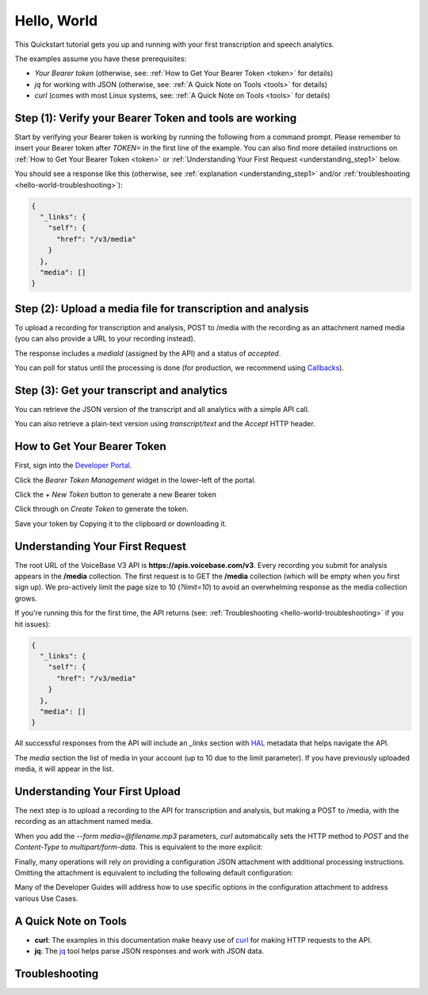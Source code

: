 Hello, World
============

This Quickstart tutorial gets you up and running with your first transcription and speech analytics.


The examples assume you have these prerequisites:

- *Your Bearer token* (otherwise, see: :ref:`How to Get Your Bearer Token <token>` for details)
- *jq* for working with JSON (otherwise, see: :ref:`A Quick Note on Tools <tools>` for details)
- *curl* (comes with most Linux systems, see: :ref:`A Quick Note on Tools <tools>` for details)

Step **(1)**: Verify your Bearer Token and tools are working
------------------------------------------------------------

Start by verifying your Bearer token is working by running the following from a command prompt. Please remember to insert your Bearer token after *TOKEN=* in the first line of the example. You can also find more detailed instructions on :ref:`How to Get Your Bearer Token <token>` or :ref:`Understanding Your First Request <understanding_step1>` below.

.. code-block:: sh
  :linenos:
  :emphasize-lines: 3

  export TOKEN= # Insert your VoiceBase Bearer token after TOKEN=

  curl https://apis.voicebase.com/v3/media \
    --header "Authorization: Bearer ${TOKEN:?'(hint: insert your token after export TOKEN=)'}" \
    | jq

You should see a response like this (otherwise, see :ref:`explanation <understanding_step1>` and/or :ref:`troubleshooting <hello-world-troubleshooting>`):

.. code-block:: json

  {
    "_links": {
      "self": {
        "href": "/v3/media"
      }
    },
    "media": []
  }

Step **(2)**: Upload a media file for transcription and analysis
----------------------------------------------------------------

To upload a recording for transcription and analysis, POST to /media with the recording as an attachment named media (you can also provide a URL to your recording instead).

.. code-block:: sh
  :linenos:
  :emphasize-lines: 2

  curl https://apis.voicebase.com/v3/media \
    --form media=@hello-world.mp3 \
    --header "Authorization: Bearer ${TOKEN}" \
    | tee media-post.json \
    | jq .

The response includes a *mediaId* (assigned by the API) and a status of *accepted*.

.. code-block:: json
  :emphasize-lines: 7

  {
    "_links": {
      "self": {
        "href": "/v3/media/10827f19-7574-4b54-bf9d-9387999eb5ec"
      },
      "progress": {
        "href": "/v3/media/10827f19-7574-4b54-bf9d-9387999eb5ec/progress"
      },
      "metadata": {
        "href": "/v3/media/10827f19-7574-4b54-bf9d-9387999eb5ec/metadata"
      }
    },
    "mediaId": "10827f19-7574-4b54-bf9d-9387999eb5ec",
    "status": "accepted",
    "dateCreated": "2017-06-22T18:23:02Z",
    "contentType": "audio/mp3",
    "length": 10031,
    "metadata": {}
  }

You can poll for status until the processing is done (for production, we recommend using `Callbacks <callbacks.html>`__).

.. code-block:: sh
  :linenos:
  :emphasize-lines: 7

  export MEDIA_ID=$( cat media-post.json | jq --raw-output .mediaId )
  export STATUS=$( cat media-post.json | jq --raw-output .status )

  while [[ ${STATUS} != 'finished' && ${STATUS} != 'failed' ]]; do
    sleep 1
    STATUS=$(
      curl https://apis.voicebase.com/v3/media/${MEDIA_ID}/progress \
        --header "Authorization: Bearer ${TOKEN}" \
        | jq --raw-output .progress.status
    )
    echo "Got status: ${STATUS} for mediaId: ${MEDIA_ID} on $( date )"
  done

Step **(3)**: Get your transcript and analytics
-----------------------------------------------

You can retrieve the JSON version of the transcript and all analytics with a simple API call.

.. code-block:: sh
  :linenos:
  :emphasize-lines: 1

  curl https://apis.voicebase.com/v3/media/${MEDIA_ID}/transcript \
    --header "Authorization: Bearer ${TOKEN}" \
    | jq .

You can also retrieve a plain-text version using *transcript/text* and the *Accept* HTTP header.

.. code-block:: sh
  :linenos:
  :emphasize-lines: 1-2

  curl https://apis.voicebase.com/v3/media/${MEDIA_ID}/transcript/text \
    --header 'Accept: text/plain' \
    --header "Authorization: Bearer ${TOKEN}"

.. _token:


How to Get Your Bearer Token
----------------------------

First, sign into the `Developer Portal <https://apis.voicebase.com/developer-portal>`__.

.. image:: /_static/Sign-Into-Developer-Portal.png
   :width: 200

Click the *Bearer Token Management* widget in the lower-left of the portal.

.. image:: /_static/Bearer-Token-Management.png
   :width: 300

Click the *+ New Token* button to generate a new Bearer token

.. image:: /_static/New-Token.png
   :width: 450

Click through on *Create Token* to generate the token.

.. image:: /_static/Create-Token.png

Save your token by Copying it to the clipboard or downloading it.

.. image:: /_static/Copy-Token-To-Clipboard.png


.. _understanding_step1:

Understanding Your First Request
--------------------------------

The root URL of the VoiceBase V3 API is **https://apis.voicebase.com/v3**. Every recording you submit for analysis appears in the **/media** collection. The first request is to GET the **/media** collection (which will be empty when you first sign up). We pro-actively limit the page size to 10 (*?limit=10*) to avoid an overwhelming response as the media collection grows.

.. code-block:: sh
  :linenos:

  export TOKEN= # Insert your VoiceBase Bearer token after TOKEN=

  curl https://apis.voicebase.com/v3/media?limit=10 \
    --header "Authorization: Bearer ${TOKEN:?'(hint: insert your token after export TOKEN=)'}" \
    | jq

If you're running this for the first time, the API returns (see: :ref:`Troubleshooting <hello-world-troubleshooting>` if you hit issues):

.. code-block:: json

  {
    "_links": {
      "self": {
        "href": "/v3/media"
      }
    },
    "media": []
  }

All successful responses from the API will include an *_links* section with `HAL`_ metadata that helps navigate the API.

.. _HAL: https://en.wikipedia.org/wiki/Hypertext_Application_Language

.. code-block:: json
   :emphasize-lines: 2

  {
    "_links": { }
  }

The *media* section the list of media in your account (up to 10 due to the limit parameter). If you have previously uploaded media, it will appear in the list.

.. code-block:: json
  :emphasize-lines: 2

  {
    "media": []
  }

Understanding Your First Upload
-------------------------------

The next step is to upload a recording to the API for transcription and analysis, but making a POST to /media, with the recording as an attachment named media.

.. code-block:: sh
  :linenos:
  :emphasize-lines: 2

  curl https://apis.voicebase.com/v3/media \
    --form media=@hello-world.mp3 \
    --header "Authorization: Bearer ${TOKEN}" \
    | jq

When you add the *--form media=@filename.mp3* parameters, *curl* automatically sets the HTTP method to *POST* and the *Content-Type* to *multipart/form-data*. This is equivalent to the more explicit:

.. code-block:: sh
  :linenos:
  :emphasize-lines: 4-5

  curl https://apis.voicebase.com/v3/media \
    --form media=@hello-world.mp3 \
    --header "Authorization: Bearer ${TOKEN}" \
    --request POST \
    --header "Content-Type: multipart/form-data" \
    | jq

Finally, many operations will rely on providing a configuration JSON attachment with additional processing instructions. Omitting the attachment is equivalent to including the following default configuration:

.. code-block:: sh
  :linenos:
  :emphasize-lines: 3

  curl https://apis.voicebase.com/v3/media \
    --form media=@hello-world.mp3 \
    --form configuration='{}' \
    --header "Authorization: Bearer ${TOKEN}" \
    | jq

Many of the Developer Guides will address how to use specific options in the configuration attachment to address various Use Cases.

.. _tools:

A Quick Note on Tools
---------------------

- **curl**: The examples in this documentation make heavy use of `curl`_ for making HTTP requests to the API.
- **jq**: The `jq`_ tool helps parse JSON responses and work with JSON data.

.. _curl: https://curl.haxx.se/docs/manpage.html
.. _jq: http://stedolan.github.io/jq/




.. _hello-world-troubleshooting:

Troubleshooting
---------------
